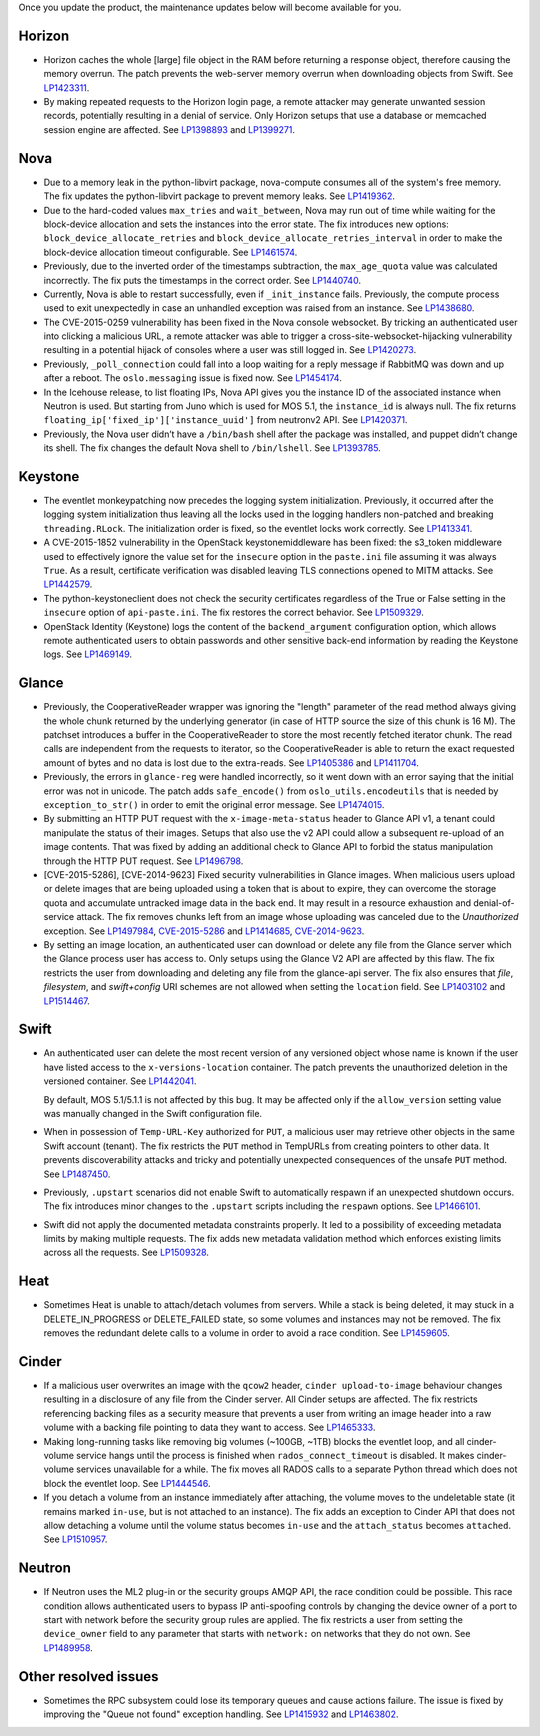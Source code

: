 Once you update the product, the maintenance updates below will
become available for you.

Horizon
+++++++

* Horizon caches the whole [large] file object in the RAM before
  returning a response object, therefore causing the memory overrun.
  The patch prevents the web-server memory overrun when downloading
  objects from Swift. See `LP1423311`_.

* By making repeated requests to the Horizon login page, a remote attacker
  may generate unwanted session records, potentially resulting in a denial
  of service. Only Horizon setups that use a database or memcached session
  engine are affected. See `LP1398893`_ and `LP1399271`_.

Nova
++++

* Due to a memory leak in the python-libvirt package, nova-compute
  consumes all of the system's free memory. The fix updates the
  python-libvirt package to prevent memory leaks. See `LP1419362`_.

* Due to the hard-coded values ``max_tries`` and ``wait_between``,
  Nova may run out of time while waiting for the block-device
  allocation and sets the instances into the error state. The fix
  introduces new options: ``block_device_allocate_retries`` and
  ``block_device_allocate_retries_interval`` in order to make the
  block-device allocation timeout configurable. See `LP1461574`_.

* Previously, due to the inverted order of the timestamps subtraction,
  the ``max_age_quota`` value was calculated incorrectly. The fix puts
  the timestamps in the correct order. See `LP1440740`_.

* Currently, Nova is able to restart successfully, even if
  ``_init_instance`` fails. Previously, the compute process used to
  exit unexpectedly in case an unhandled exception was raised from
  an instance. See `LP1438680`_.

* The CVE-2015-0259 vulnerability has been fixed in the Nova console
  websocket. By tricking an authenticated user into clicking a
  malicious URL, a remote attacker was able to trigger a
  cross-site-websocket-hijacking vulnerability resulting in a
  potential hijack of consoles where a user was still logged in. See
  `LP1420273`_.

* Previously, ``_poll_connection`` could fall into a loop waiting for
  a reply message if RabbitMQ was down and up after a reboot. The
  ``oslo.messaging`` issue is fixed now. See `LP1454174`_.

* In the Icehouse release, to list floating IPs, Nova API gives you
  the instance ID of the associated instance when Neutron is used.
  But starting from Juno which is used for MOS 5.1, the
  ``instance_id`` is always null. The fix returns
  ``floating_ip['fixed_ip']['instance_uuid']`` from neutronv2 API.
  See `LP1420371`_.

* Previously, the Nova user didn’t have a ``/bin/bash`` shell after
  the package was installed, and puppet didn’t change its shell. The
  fix changes the default Nova shell to ``/bin/lshell``.
  See `LP1393785`_.

Keystone
++++++++

* The eventlet monkeypatching now precedes the logging system
  initialization. Previously, it occurred after the logging system
  initialization thus leaving all the locks used in the logging
  handlers non-patched and breaking ``threading.RLock``. The
  initialization order is fixed, so the eventlet locks work
  correctly. See `LP1413341`_.

* A CVE-2015-1852 vulnerability in the OpenStack keystonemiddleware
  has been fixed: the s3_token middleware used to effectively ignore
  the value set for the ``insecure`` option in the ``paste.ini`` file
  assuming it was always ``True``. As a result, certificate
  verification was disabled leaving TLS connections opened to MITM
  attacks. See `LP1442579`_.

* The python-keystoneclient does not check the security certificates
  regardless of the True or False setting in the ``insecure`` option of
  ``api-paste.ini``. The fix restores the correct behavior. See `LP1509329`_.

* OpenStack Identity (Keystone) logs the content of the ``backend_argument``
  configuration option, which allows remote authenticated users to obtain
  passwords and other sensitive back-end information by reading the Keystone
  logs. See `LP1469149`_.

Glance
++++++

* Previously, the CooperativeReader wrapper was ignoring the "length"
  parameter of the read method always giving the whole chunk returned
  by the underlying generator (in case of HTTP source the size of this
  chunk is 16 M). The patchset introduces a buffer in the
  CooperativeReader to store the most recently fetched iterator chunk.
  The read calls are independent from the requests to iterator, so the
  CooperativeReader is able to return the exact requested amount of
  bytes and no data is lost due to the extra-reads. See `LP1405386`_
  and `LP1411704`_.

* Previously, the errors in ``glance-reg`` were handled incorrectly,
  so it went down with an error saying that the initial error was not
  in unicode. The patch adds ``safe_encode()`` from
  ``oslo_utils.encodeutils`` that is needed by ``exception_to_str()``
  in order to emit the original error message. See `LP1474015`_.

* By submitting an HTTP PUT request with the ``x-image-meta-status``
  header to Glance API v1, a tenant could manipulate the status of their
  images. Setups that also use the v2 API could allow a subsequent
  re-upload of an image contents. That was fixed by adding an additional
  check to Glance API to forbid the status manipulation through the HTTP PUT
  request. See `LP1496798`_.

* [CVE-2015-5286], [CVE-2014-9623] Fixed security vulnerabilities in Glance
  images. When malicious users upload or delete images that are
  being uploaded using a token that is about to expire, they can overcome
  the storage quota and accumulate untracked image data in the back end.
  It may result in a resource exhaustion and denial-of-service attack. The
  fix removes chunks left from an image whose uploading was canceled due to
  the `Unauthorized` exception. See `LP1497984`_, `CVE-2015-5286`_ and
  `LP1414685`_, `CVE-2014-9623`_.

* By setting an image location, an authenticated user can
  download or delete any file from the Glance server which the Glance
  process user has access to. Only setups using the Glance V2 API are
  affected by this flaw. The fix restricts the user from downloading and
  deleting any file from the glance-api server. The fix also ensures that
  `file`, `filesystem`, and `swift+config` URI schemes are not allowed when
  setting the ``location`` field. See `LP1403102`_ and `LP1514467`_.

Swift
+++++

* An authenticated user can delete the most recent version of any
  versioned object whose name is known if the user have listed access
  to the ``x-versions-location`` container. The patch prevents the
  unauthorized deletion in the versioned container. See `LP1442041`_.

  By default, MOS 5.1/5.1.1 is not affected by this bug. It may be
  affected only if the ``allow_version`` setting value was manually
  changed in the Swift configuration file.

* When in possession of ``Temp-URL-Key`` authorized for ``PUT``,
  a malicious user may retrieve other objects in the same Swift account
  (tenant). The fix restricts the ``PUT`` method in TempURLs from creating
  pointers to other data. It prevents discoverability attacks and tricky
  and potentially unexpected consequences of the unsafe ``PUT`` method.
  See `LP1487450`_.

* Previously, ``.upstart`` scenarios did not enable Swift to automatically
  respawn if an unexpected shutdown occurs. The fix introduces minor
  changes to the ``.upstart`` scripts including the ``respawn`` options. See
  `LP1466101`_.

* Swift did not apply the documented metadata constraints properly. It
  led to a possibility of exceeding metadata limits by making multiple
  requests. The fix adds new metadata validation method which enforces
  existing limits across all the requests. See `LP1509328`_.

Heat
++++

* Sometimes Heat is unable to attach/detach volumes from
  servers. While a stack is being deleted, it may stuck in a
  DELETE_IN_PROGRESS or DELETE_FAILED state, so some volumes and
  instances may not be removed. The fix removes the redundant delete
  calls to a volume in order to avoid a race condition. See
  `LP1459605`_.

Cinder
++++++

* If a malicious user overwrites an image with the ``qcow2`` header,
  ``cinder upload-to-image`` behaviour changes resulting in a disclosure of
  any file from the Cinder server. All Cinder setups are affected.
  The fix restricts referencing backing files as a security measure
  that prevents a user from writing an image header into a raw volume with a
  backing file pointing to data they want to access. See `LP1465333`_.

* Making long-running tasks like removing big volumes (~100GB, ~1TB)
  blocks the eventlet loop, and all cinder-volume service hangs until the
  process is finished when ``rados_connect_timeout`` is disabled. It makes
  cinder-volume services unavailable for a while. The fix moves all RADOS
  calls to a separate Python thread which does not block the eventlet loop.
  See `LP1444546`_.

* If you detach a volume from an instance immediately after attaching, the
  volume moves to the undeletable state (it remains marked ``in-use``, but is
  not attached to an instance). The fix adds an exception to Cinder API that
  does not allow detaching a volume until the volume status becomes ``in-use``
  and the ``attach_status`` becomes ``attached``. See `LP1510957`_.

Neutron
+++++++

* If Neutron uses the ML2 plug-in or the security groups AMQP API, the race
  condition could be possible. This race condition allows authenticated users
  to bypass IP anti-spoofing controls by changing the device owner of a port
  to start with network before the security group rules are applied. The fix
  restricts a user from setting the ``device_owner`` field to any parameter
  that starts with ``network:`` on networks that they do not own.
  See `LP1489958`_.

Other resolved issues
+++++++++++++++++++++

* Sometimes the RPC subsystem could lose its temporary queues and
  cause actions failure. The issue is fixed by improving the
  "Queue not found" exception handling. See `LP1415932`_ and
  `LP1463802`_.

.. _`CVE-2014-9623`: https://bugs.launchpad.net/bugs/cve/2014-9623
.. _`CVE-2015-5286`: https://bugs.launchpad.net/bugs/cve/2015-5286
.. _`LP1423311`: https://bugs.launchpad.net/mos/+bug/1423311
.. _`LP1419362`: https://bugs.launchpad.net/mos/+bug/1419362
.. _`LP1461574`: https://bugs.launchpad.net/mos/5.1-updates/+bug/1461574
.. _`LP1440740`: https://bugs.launchpad.net/mos/+bug/1440740
.. _`LP1462991`: https://bugs.launchpad.net/mos/+bug/1462991
.. _`LP1438680`: https://bugs.launchpad.net/mos/+bug/1438680
.. _`LP1420273`: https://bugs.launchpad.net/mos/+bug/1420273
.. _`LP1454174`: https://bugs.launchpad.net/mos/+bug/1454174
.. _`LP1420371`: https://bugs.launchpad.net/mos/+bug/1420371
.. _`LP1393785`: https://bugs.launchpad.net/mos/+bug/1393785
.. _`LP1413341`: https://bugs.launchpad.net/mos/+bug/1413341
.. _`LP1442579`: https://bugs.launchpad.net/mos/+bug/1442579
.. _`LP1405386`: https://bugs.launchpad.net/mos/+bug/1405386
.. _`LP1411704`: https://bugs.launchpad.net/bugs/1411704
.. _`LP1474015`: https://bugs.launchpad.net/mos/+bug/1474015
.. _`LP1442041`: https://bugs.launchpad.net/mos/+bug/1442041
.. _`LP1459605`: https://bugs.launchpad.net/mos/+bug/1459605
.. _`LP1415932`: https://bugs.launchpad.net/mos/+bug/1415932
.. _`LP1463802`: https://bugs.launchpad.net/mos/+bug/1463802
.. _`LP1398893`: https://launchpad.net/bugs/1398893
.. _`LP1399271`: https://launchpad.net/bugs/1399271
.. _`LP1496798`: https://launchpad.net/bugs/1496798
.. _`LP1414685`: https://launchpad.net/bugs/1414685
.. _`LP1497984`: https://launchpad.net/bugs/1497984
.. _`LP1403102`: https://launchpad.net/bugs/1403102
.. _`LP1514467`: https://launchpad.net/bugs/1514467
.. _`LP1465333`: https://launchpad.net/bugs/1465333
.. _`LP1444546`: https://launchpad.net/bugs/1444546
.. _`LP1510957`: https://launchpad.net/bugs/1510957
.. _`LP1487450`: https://launchpad.net/bugs/1487450
.. _`LP1466101`: https://launchpad.net/bugs/1466101
.. _`LP1509328`: https://launchpad.net/bugs/1509328
.. _`LP1509329`: https://launchpad.net/bugs/1509329
.. _`LP1469149`: https://launchpad.net/bugs/1469149
.. _`LP1489958`: https://launchpad.net/bugs/1489958

